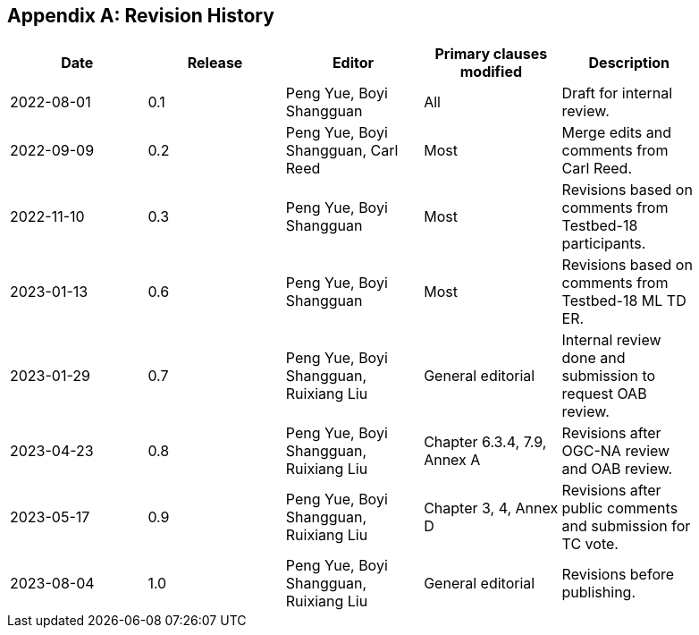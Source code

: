 [appendix,obligation="informative"]
[[annex-history]]
== Revision History

[width="90%",options="header"]
|===
|Date |Release |Editor | Primary clauses modified |Description
|2022-08-01 |0.1 |Peng Yue, Boyi Shangguan |All |Draft for internal review.
|2022-09-09 |0.2 |Peng Yue, Boyi Shangguan, Carl Reed |Most |Merge edits and comments from Carl Reed.
|2022-11-10 |0.3 |Peng Yue, Boyi Shangguan |Most |Revisions based on comments from Testbed-18 participants.
|2023-01-13 |0.6 |Peng Yue, Boyi Shangguan |Most |Revisions based on comments from Testbed-18 ML TD ER.
|2023-01-29 |0.7 |Peng Yue, Boyi Shangguan, Ruixiang Liu |General editorial |Internal review done and submission to request OAB review.
|2023-04-23 |0.8 |Peng Yue, Boyi Shangguan, Ruixiang Liu |Chapter 6.3.4, 7.9, Annex A |Revisions after OGC-NA review and OAB review.
|2023-05-17 |0.9 |Peng Yue, Boyi Shangguan, Ruixiang Liu |Chapter 3, 4, Annex D |Revisions after public comments and submission for TC vote.
|2023-08-04 |1.0 |Peng Yue, Boyi Shangguan, Ruixiang Liu |General editorial |Revisions before publishing.

|===
